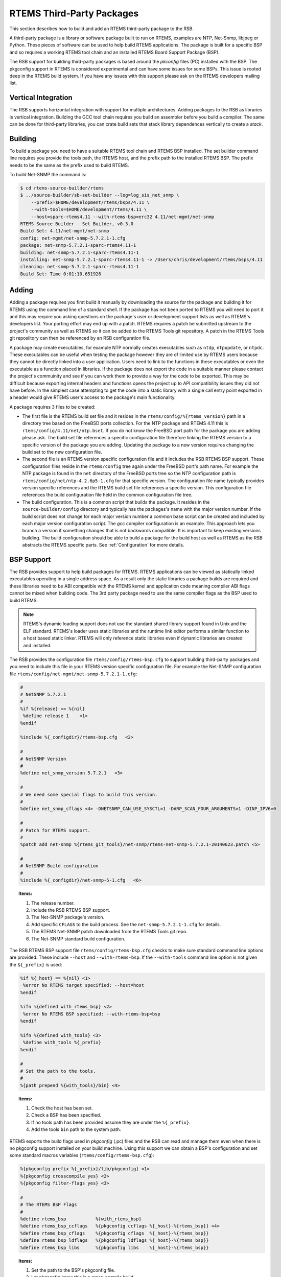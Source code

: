 .. SPDX-License-Identifier: CC-BY-SA-4.0

.. Copyright (C) 2012, 2016 Chris Johns <chrisj@rtems.org>

RTEMS Third-Party Packages
--------------------------

This section describes how to build and add an RTEMS third-party package to the
RSB.

A third-party package is a library or software package built to run on RTEMS,
examples are NTP, Net-Snmp, libjpeg or Python. These pieces of software can be
used to help build RTEMS applications. The package is built for a specific
BSP and so requires a working RTEMS tool chain and an installed RTEMS Board
Support Package (BSP).

The RSB support for building third-party packages is based around the *pkconfig*
files (PC) installed with the BSP. The pkgconfig support in RTEMS is considered
experimental and can have some issues for some BSPs. This issue is rooted deep
in the RTEMS build system. If you have any issues with this support please ask
on the RTEMS developers mailing list.

Vertical Integration
^^^^^^^^^^^^^^^^^^^^

The RSB supports horizontal integration with support for multiple
architectures. Adding packages to the RSB as libraries is vertical
integration. Building the GCC tool chain requires you build an assembler before
you build a compiler. The same can be done for third-party libraries, you can
crate build sets that stack library dependences vertically to create a *stack*.

Building
^^^^^^^^

To build a package you need to have a suitable RTEMS tool chain and RTEMS BSP
installed. The set builder command line requires you provide the tools path,
the RTEMS host, and the prefix path to the installed RTEMS BSP. The prefix
needs to be the same as the prefix used to build RTEMS.

To build Net-SNMP the command is:

.. code-block:: none

    $ cd rtems-source-builder/rtems
    $ ../source-builder/sb-set-builder --log=log_sis_net_snmp \
        --prefix=$HOME/development/rtems/bsps/4.11 \
        --with-tools=$HOME/development/rtems/4.11 \
        --host=sparc-rtems4.11 --with-rtems-bsp=erc32 4.11/net-mgmt/net-snmp
    RTEMS Source Builder - Set Builder, v0.3.0
    Build Set: 4.11/net-mgmt/net-snmp
    config: net-mgmt/net-snmp-5.7.2.1-1.cfg
    package: net-snmp-5.7.2.1-sparc-rtems4.11-1
    building: net-snmp-5.7.2.1-sparc-rtems4.11-1
    installing: net-snmp-5.7.2.1-sparc-rtems4.11-1 -> /Users/chris/development/rtems/bsps/4.11
    cleaning: net-snmp-5.7.2.1-sparc-rtems4.11-1
    Build Set: Time 0:01:10.651926

Adding
^^^^^^

Adding a package requires you first build it manually by downloading the source
for the package and building it for RTEMS using the command line of a standard
shell. If the package has not been ported to RTEMS you will need to port it and
this may require you asking questions on the package's user or development
support lists as well as RTEMS's developers list. Your porting effort may end
up with a patch. RTEMS requires a patch be submitted upstream to the project's
community as well as RTEMS so it can be added to the RTEMS Tools git
repository. A patch in the RTEMS Tools git reposiitory can then be referenced
by an RSB configuration file.

A package may create executables, for example NTP normally creates executables
such as ``ntdp``, ``ntpupdate``, or ``ntpdc``. These executables can be useful
when testing the package however they are of limited use by RTEMS users because
they cannot be directly linked into a user application. Users need to link to
the functions in these executables or even the executable as a function placed
in libraries. If the package does not export the code in a suitable manner
please contact the project's commuinity and see if you can work them to provide
a way for the code to be exported. This may be difficult because exporting
internal headers and functions opens the project up to API compatibility issues
they did not have before. In the simplest case attempting to get the code into
a static library with a single call entry point exported in a header would give
RTEMS user's access to the package's main functionality.

A package requires 3 files to be created:

- The first file is the RTEMS build set file and it resides in the
  ``rtems/config/%{rtems_version}`` path in a directory tree based on the
  FreeBSD ports collection. For the NTP package and RTEMS 4.11 this is
  ``rtems/config/4.11/net/ntp.bset``. If you do not know the FreeBSD port path
  for the package you are adding please ask. The build set file references a
  specific configuration file therefore linking the RTEMS version to a specific
  version of the package you are adding. Updating the package to a new version
  requires changing the build set to the new configuration file.

- The second file is an RTEMS version specific configuration file and it
  includes the RSB RTEMS BSP support. These configuration files reside in the
  ``rtems/config`` tree again under the FreeBSD port's path name. For example
  the NTP package is found in the ``net`` directory of the FreeBSD ports tree
  so the NTP configuration path is ``rtems/config/net/ntp-4.2.6p5-1.cfg`` for
  that specific version. The configuration file name typically provides version
  specific references and the RTEMS build set file references a specific
  version. This configuration file references the build configuration file held
  in the common configuration file tree.

- The build configuration. This is a common script that builds the package. It
  resides in the ``source-builder/config`` directory and typically has the
  packages's name with the major version number. If the build script does not
  change for each major version number a *common* base script can be created
  and included by each major version configuration script. The *gcc* compiler
  configuration is an example. This approach lets you branch a version if
  something changes that is not backwards compatible. It is important to keep
  existing versions building. The build configuration should be able to build a
  package for the build host as well as RTEMS as the RSB abstracts the RTEMS
  specific parts. See :ref:`Configuration` for more details.

BSP Support
^^^^^^^^^^^

The RSB provides support to help build packages for RTEMS. RTEMS applications
can be viewed as statically linked executables operating in a single address
space. As a result only the static libraries a package builds are required and
these libraries need to be ABI compatible with the RTEMS kernel and application
code meaning compiler ABI flags cannot be mixed when building code. The 3rd
party package need to use the same compiler flags as the BSP used to build
RTEMS.

.. note::

    RTEMS's dynamic loading support does not use the standard shared library
    support found in Unix and the ELF standard. RTEMS's loader uses static
    libraries and the runtime link editor performs a similar function to a host
    based static linker. RTEMS will only reference static libraries even if
    dynamic libraries are created and installed.

The RSB provides the configuration file ``rtems/config/rtems-bsp.cfg`` to
support building third-party packages and you need to include this file in your
RTEMS version specific configuration file. For example the Net-SNMP
configuration file ``rtems/config/net-mgmt/net-snmp-5.7.2.1-1.cfg``:

.. code-block:: spec

    #
    # NetSNMP 5.7.2.1
    #
    %if %{release} == %{nil}
     %define release 1    <1>
    %endif

    %include %{_configdir}/rtems-bsp.cfg   <2>

    #
    # NetSNMP Version
    #
    %define net_snmp_version 5.7.2.1   <3>

    #
    # We need some special flags to build this version.
    #
    %define net_snmp_cflags <4> -DNETSNMP_CAN_USE_SYSCTL=1 -DARP_SCAN_FOUR_ARGUMENTS=1 -DINP_IPV6=0

    #
    # Patch for RTEMS support.
    #
    %patch add net-snmp %{rtems_git_tools}/net-snmp/rtems-net-snmp-5.7.2.1-20140623.patch <5>

    #
    # NetSNMP Build configuration
    #
    %include %{_configdir}/net-snmp-5-1.cfg   <6>

.. topic:: Items:

  1. The release number.

  2. Include the RSB RTEMS BSP support.

  3. The Net-SNMP package's version.

  4. Add specific ``CFLAGS`` to the build process. See the
     ``net-snmp-5.7.2.1-1.cfg`` for details.

  5. The RTEMS Net-SNMP patch downloaded from the RTEMS Tools git repo.

  6. The Net-SNMP standard build configuration.

The RSB RTEMS BSP support file ``rtems/config/rtems-bsp.cfg`` checks to make
sure standard command line options are provided. These include ``--host`` and
``--with-rtems-bsp``. If the ``--with-tools`` command line option is not given
the ``${_prefix}`` is used:

.. code-block:: spec

    %if %{_host} == %{nil} <1>
     %error No RTEMS target specified: --host=host
    %endif

    %ifn %{defined with_rtems_bsp} <2>
     %error No RTEMS BSP specified: --with-rtems-bsp=bsp
    %endif

    %ifn %{defined with_tools} <3>
     %define with_tools %{_prefix}
    %endif

    #
    # Set the path to the tools.
    #
    %{path prepend %{with_tools}/bin} <4>

.. topic:: Items:

  1. Check the host has been set.

  2. Check a BSP has been specified.

  3. If no tools path has been provided assume they are under the
     ``%{_prefix}``.

  4. Add the tools ``bin`` path to the system path.

RTEMS exports the build flags used in *pkgconfig* (.pc) files and the RSB can
read and manage them even when there is no pkgconfig support installed on your
build machine. Using this support we can obtain a BSP's configuration and set
some standard macros variables (``rtems/config/rtems-bsp.cfg``):

.. code-block:: spec

    %{pkgconfig prefix %{_prefix}/lib/pkgconfig} <1>
    %{pkgconfig crosscompile yes} <2>
    %{pkgconfig filter-flags yes} <3>

    #
    # The RTEMS BSP Flags
    #
    %define rtems_bsp           %{with_rtems_bsp}
    %define rtems_bsp_ccflags   %{pkgconfig ccflags %{_host}-%{rtems_bsp}} <4>
    %define rtems_bsp_cflags    %{pkgconfig cflags  %{_host}-%{rtems_bsp}}
    %define rtems_bsp_ldflags   %{pkgconfig ldflags %{_host}-%{rtems_bsp}}
    %define rtems_bsp_libs      %{pkgconfig libs    %{_host}-%{rtems_bsp}}

.. topic:: Items:

  1. Set the path to the BSP's pkgconfig file.

  2. Let pkgconfig know this is a cross-compile build.

  3. Filter flags such as warnings. Warning flags are specific to a package.

  4. Ask pkgconfig for the various items we require.

The flags obtain by pkgconfig and given a ``rtems_bsp_`` prefix and we uses these
to set the RSB host support CFLAGS, LDFLAGS and LIBS flags. When we build a 3rd
party library your host computer is the _build_ machine and RTEMS is the _host_
machine therefore we set the ``host`` variables
(``rtems/config/rtems-bsp.cfg``):

.. code-block:: spec

    %define host_cflags  %{rtems_bsp_cflags}
    %define host_ldflags %{rtems_bsp_ldflags}
    %define host_libs    %{rtems_bsp_libs}

Finally we provide all the paths you may require when configuring a
package. Packages by default consider the ``_prefix`` the base and install
various files under this tree. The package you are building is specific to a
BSP and so needs to install into the specific BSP path under the
``_prefix``. This allows more than BSP build of this package to be install
under the same ``_prefix`` at the same time (``rtems/config/rtems-bsp.cfg``):

.. code-block:: spec

    %define rtems_bsp_prefix  %{_prefix}/%{_host}/%{rtems_bsp} <1>
    %define _exec_prefix      %{rtems_bsp_prefix}
    %define _bindir           %{_exec_prefix}/bin
    %define _sbindir          %{_exec_prefix}/sbin
    %define _libexecdir       %{_exec_prefix}/libexec
    %define _datarootdir      %{_exec_prefix}/share
    %define _datadir          %{_datarootdir}
    %define _sysconfdir       %{_exec_prefix}/etc
    %define _sharedstatedir   %{_exec_prefix}/com
    %define _localstatedir    %{_exec_prefix}/var
    %define _includedir       %{_libdir}/include
    %define _lib              lib
    %define _libdir           %{_exec_prefix}/%{_lib}
    %define _libexecdir       %{_exec_prefix}/libexec
    %define _mandir           %{_datarootdir}/man
    %define _infodir          %{_datarootdir}/info
    %define _localedir        %{_datarootdir}/locale
    %define _localedir        %{_datadir}/locale
    %define _localstatedir    %{_exec_prefix}/var

.. topic:: Items:

  1. The path to the BSP.

When you configure a package you can reference these paths and the RSB will
provide sensible default or in this case map them to the BSP
(``source-builder/config/ntp-4-1.cfg``):

.. code-block:: spec

      ../${source_dir_ntp}/configure \ <1>
        --host=%{_host} \
        --prefix=%{_prefix} \
        --bindir=%{_bindir} \
        --exec_prefix=%{_exec_prefix} \
        --includedir=%{_includedir} \
        --libdir=%{_libdir} \
        --libexecdir=%{_libexecdir} \
        --mandir=%{_mandir} \
        --infodir=%{_infodir} \
        --datadir=%{_datadir} \
        --disable-ipv6 \
        --disable-HOPFPCI

.. topic:: Items:

  1. The configure command for NTP.

RTEMS BSP Configuration
^^^^^^^^^^^^^^^^^^^^^^^

To build a package for RTEMS you need to build it with the matching BSP
configuration. A BSP can be built with specific flags that require all code
being used needs to be built with the same flags.
